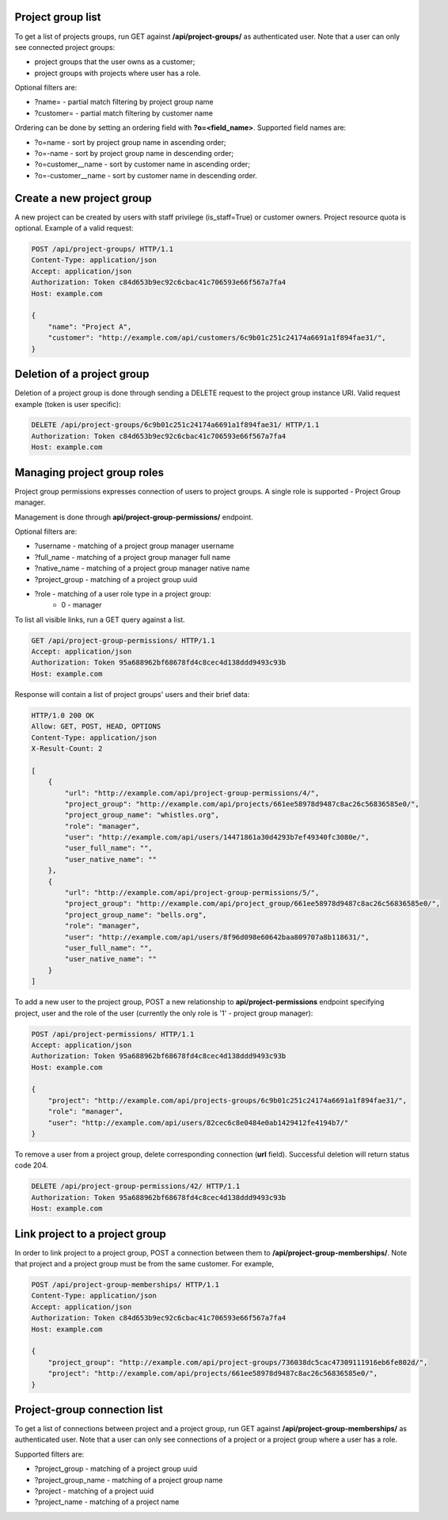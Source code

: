 Project group list
------------------

To get a list of projects groups, run GET against **/api/project-groups/** as authenticated user. Note that a user can
only see connected project groups:

- project groups that the user owns as a customer;
- project groups with projects where user has a role.

Optional filters are:

- ?name= - partial match filtering by project group name
- ?customer= - partial match filtering by customer name

Ordering can be done by setting an ordering field with **?o=<field_name>**. Supported field names are:

- ?o=name - sort by project group name in ascending order;
- ?o=-name - sort by project group name in descending order;

- ?o=customer__name - sort by customer name in ascending order;
- ?o=-customer__name - sort by customer name in descending order.


Create a new project group
--------------------------

A new project can be created by users with staff privilege (is_staff=True) or customer owners.
Project resource quota is optional. Example of a valid request:

.. code-block:: http

    POST /api/project-groups/ HTTP/1.1
    Content-Type: application/json
    Accept: application/json
    Authorization: Token c84d653b9ec92c6cbac41c706593e66f567a7fa4
    Host: example.com

    {
        "name": "Project A",
        "customer": "http://example.com/api/customers/6c9b01c251c24174a6691a1f894fae31/",
    }


Deletion of a project group
---------------------------

Deletion of a project group is done through sending a DELETE request to the project group instance URI.
Valid request example (token is user specific):

.. code-block:: http

    DELETE /api/project-groups/6c9b01c251c24174a6691a1f894fae31/ HTTP/1.1
    Authorization: Token c84d653b9ec92c6cbac41c706593e66f567a7fa4
    Host: example.com


Managing project group roles
----------------------------

Project group permissions expresses connection of users to project groups. A single role is supported - Project Group
manager.

Management is done through **api/project-group-permissions/** endpoint.

Optional filters are:

- ?username - matching of a project group manager username
- ?full_name - matching of a project group manager full name
- ?native_name - matching of a project group manager native name
- ?project_group - matching of a project group uuid
- ?role - matching of a user role type in a project group:
    * 0 - manager

To list all visible links, run a GET query against a list.

.. code-block:: http

    GET /api/project-group-permissions/ HTTP/1.1
    Accept: application/json
    Authorization: Token 95a688962bf68678fd4c8cec4d138ddd9493c93b
    Host: example.com

Response will contain a list of project groups' users and their brief data:

.. code-block:: http

    HTTP/1.0 200 OK
    Allow: GET, POST, HEAD, OPTIONS
    Content-Type: application/json
    X-Result-Count: 2

    [
        {
            "url": "http://example.com/api/project-group-permissions/4/",
            "project_group": "http://example.com/api/projects/661ee58978d9487c8ac26c56836585e0/",
            "project_group_name": "whistles.org",
            "role": "manager",
            "user": "http://example.com/api/users/14471861a30d4293b7ef49340fc3080e/",
            "user_full_name": "",
            "user_native_name": ""
        },
        {
            "url": "http://example.com/api/project-group-permissions/5/",
            "project_group": "http://example.com/api/project_group/661ee58978d9487c8ac26c56836585e0/",
            "project_group_name": "bells.org",
            "role": "manager",
            "user": "http://example.com/api/users/8f96d098e60642baa809707a8b118631/",
            "user_full_name": "",
            "user_native_name": ""
        }
    ]

To add a new user to the project group, POST a new relationship to **api/project-permissions** endpoint specifying
project, user and the role of the user (currently the only role is '1' - project group manager):

.. code-block:: http

    POST /api/project-permissions/ HTTP/1.1
    Accept: application/json
    Authorization: Token 95a688962bf68678fd4c8cec4d138ddd9493c93b
    Host: example.com

    {
        "project": "http://example.com/api/projects-groups/6c9b01c251c24174a6691a1f894fae31/",
        "role": "manager",
        "user": "http://example.com/api/users/82cec6c8e0484e0ab1429412fe4194b7/"
    }

To remove a user from a project group, delete corresponding connection (**url** field). Successful deletion
will return status code 204.

.. code-block:: http

    DELETE /api/project-group-permissions/42/ HTTP/1.1
    Authorization: Token 95a688962bf68678fd4c8cec4d138ddd9493c93b
    Host: example.com

Link project to a project group
-------------------------------

In order to link project to a project group, POST a connection between them to **/api/project-group-memberships/**.
Note that project and a project group must be from the same customer.
For example,

.. code-block:: http

    POST /api/project-group-memberships/ HTTP/1.1
    Content-Type: application/json
    Accept: application/json
    Authorization: Token c84d653b9ec92c6cbac41c706593e66f567a7fa4
    Host: example.com

    {
        "project_group": "http://example.com/api/project-groups/736038dc5cac47309111916eb6fe802d/",
        "project": "http://example.com/api/projects/661ee58978d9487c8ac26c56836585e0/",
    }

Project-group connection list
-----------------------------

To get a list of connections between project and a project group, run GET against **/api/project-group-memberships/**
as authenticated user. Note that a user can only see connections of a project or a project group where a user has a role.

Supported filters are:

* ?project_group - matching of a project group uuid
* ?project_group_name - matching of a project group name
* ?project - matching of a project uuid
* ?project_name - matching of a project name
